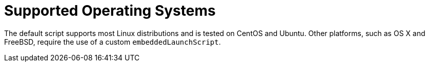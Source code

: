 [[deployment.installing.supported-operating-systems]]
= Supported Operating Systems

The default script supports most Linux distributions and is tested on CentOS and Ubuntu.
Other platforms, such as OS X and FreeBSD, require the use of a custom `embeddedLaunchScript`.



